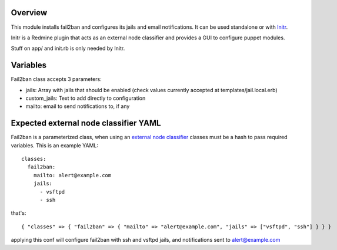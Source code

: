 
Overview
--------

This module installs fail2ban and configures its jails and email notifications. It can be used standalone or with `Initr`_.

Initr is a Redmine plugin that acts as an external node classifier and provides a GUI to configure puppet modules.

Stuff on app/ and init.rb is only needed by Initr.

Variables
---------

Fail2ban class accepts 3 parameters:

* jails: Array with jails that should be enabled (check values currently accepted at templates/jail.local.erb)

* custom_jails: Text to add directly to configuration

* mailto: email to send notifications to, if any

Expected external node classifier YAML
--------------------------------------

Fail2ban is a parameterized class, when using an `external node classifier`_ classes must be a hash to pass required variables. This is an example YAML:

::

  classes:
    fail2ban:
      mailto: alert@example.com
      jails:
        - vsftpd
        - ssh

that's:

::

  { "classes" => { "fail2ban" => { "mailto" => "alert@example.com", "jails" => ["vsftpd", "ssh"] } } }


applying this conf will configure fail2ban with ssh and vsftpd jails, and notifications sent to alert@example.com


.. _external node classifier: http://docs.puppetlabs.com/guides/external_nodes.html
.. _Initr: http://www.ingent.net/projects/initr/wiki
